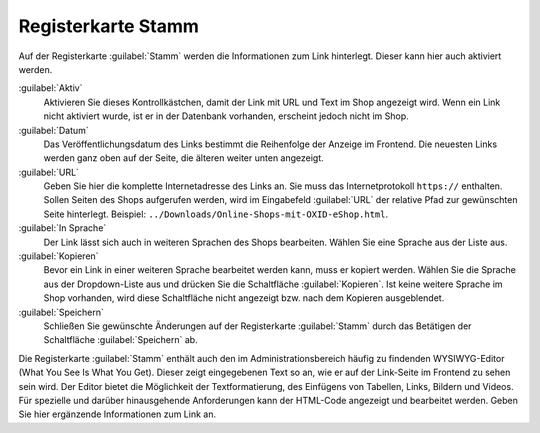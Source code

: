 Registerkarte Stamm
===================

Auf der Registerkarte :guilabel:`Stamm` werden die Informationen zum Link hinterlegt. Dieser kann hier auch aktiviert werden.

.. image:: ../../media/screenshots/oxbajg01.png
   :alt: Links, Registerkarte Stamm
   :height: 343
   :width: 650

:guilabel:`Aktiv`
   Aktivieren Sie dieses Kontrollkästchen, damit der Link mit URL und Text im Shop angezeigt wird. Wenn ein Link nicht aktiviert wurde, ist er in der Datenbank vorhanden, erscheint jedoch nicht im Shop.

:guilabel:`Datum`
   Das Veröffentlichungsdatum des Links bestimmt die Reihenfolge der Anzeige im Frontend. Die neuesten Links werden ganz oben auf der Seite, die älteren weiter unten angezeigt.

:guilabel:`URL`
   Geben Sie hier die komplette Internetadresse des Links an. Sie muss das Internetprotokoll ``https://`` enthalten. Sollen Seiten des Shops aufgerufen werden, wird im Eingabefeld :guilabel:`URL` der relative Pfad zur gewünschten Seite hinterlegt. Beispiel: ``../Downloads/Online-Shops-mit-OXID-eShop.html``.

:guilabel:`In Sprache`
   Der Link lässt sich auch in weiteren Sprachen des Shops bearbeiten. Wählen Sie eine Sprache aus der Liste aus.

:guilabel:`Kopieren`
    Bevor ein Link in einer weiteren Sprache bearbeitet werden kann, muss er kopiert werden. Wählen Sie die Sprache aus der Dropdown-Liste aus und drücken Sie die Schaltfläche :guilabel:`Kopieren`. Ist keine weitere Sprache im Shop vorhanden, wird diese Schaltfläche nicht angezeigt bzw. nach dem Kopieren ausgeblendet.

:guilabel:`Speichern`
   Schließen Sie gewünschte Änderungen auf der Registerkarte :guilabel:`Stamm` durch das Betätigen der Schaltfläche :guilabel:`Speichern` ab.

Die Registerkarte :guilabel:`Stamm` enthält auch den im Administrationsbereich häufig zu findenden WYSIWYG-Editor (What You See Is What You Get). Dieser zeigt eingegebenen Text so an, wie er auf der Link-Seite im Frontend zu sehen sein wird. Der Editor bietet die Möglichkeit der Textformatierung, des Einfügens von Tabellen, Links, Bildern und Videos. Für spezielle und darüber hinausgehende Anforderungen kann der HTML-Code angezeigt und bearbeitet werden. Geben Sie hier ergänzende Informationen zum Link an.


.. Intern: oxbajg, Status:, F1: adminlinks_main.html